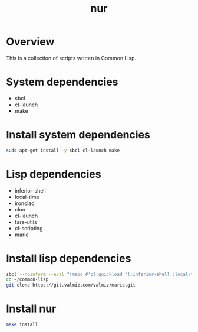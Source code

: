 #+title: nur
* Overview
This is a collection of scripts written in Common Lisp.
* System dependencies
- sbcl
- cl-launch
- make
* Install system dependencies
#+begin_src sh
sudo apt-get install -y sbcl cl-launch make
#+end_src
* Lisp dependencies
- inferior-shell
- local-time
- ironclad
- clon
- cl-launch
- fare-utils
- cl-scripting
- marie
* Install lisp dependencies
#+begin_src sh
sbcl --noinform --eval "(mapc #'ql:quickload '(:inferior-shell :local-time :ironclad :clon :cl-launch :fare-utils :cl-scripting))" --quit
cd ~/common-lisp
git clone https://git.valmiz.com/valmiz/marie.git
#+END_src
* Install nur
#+begin_src sh
make install
#+end_src
